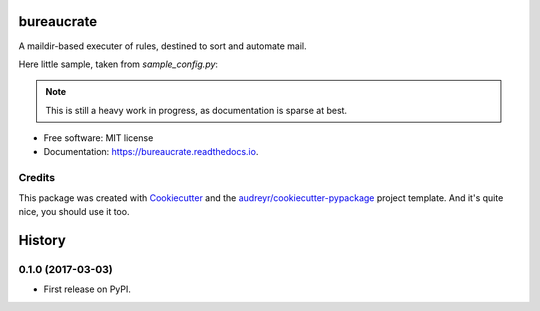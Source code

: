===============================
bureaucrate
===============================


.. image:: https://img.shields.io/pypi/v/bureaucrate.svg
        :target: https://pypi.python.org/pypi/bureaucrate

.. image:: https://img.shields.io/travis/paulollivier/bureaucrate.svg
        :target: https://travis-ci.org/paulollivier/bureaucrate

.. image:: https://readthedocs.org/projects/bureaucrate/badge/?version=latest
        :target: https://bureaucrate.readthedocs.io/en/latest/?badge=latest
        :alt: Documentation Status

.. image:: https://pyup.io/repos/github/paulollivier/bureaucrate/shield.svg
     :target: https://pyup.io/repos/github/paulollivier/bureaucrate/
     :alt: Updates


A maildir-based executer of rules, destined to sort and automate mail.

Here little sample, taken from `sample_config.py`:

.. code-block:: python
   # delete mails older than 60 days in mb 'notifications'
   for message in mailboxes['notifications']:
       message.older_than('60d').delete()

.. note::
   This is still a heavy work in progress, as documentation is sparse at best.

* Free software: MIT license
* Documentation: https://bureaucrate.readthedocs.io.


Credits
---------

This package was created with Cookiecutter_ and the `audreyr/cookiecutter-pypackage`_ project template. And it's quite nice, you should use it too.

.. _Cookiecutter: https://github.com/audreyr/cookiecutter
.. _`audreyr/cookiecutter-pypackage`: https://github.com/audreyr/cookiecutter-pypackage



=======
History
=======

0.1.0 (2017-03-03)
------------------

* First release on PyPI.


